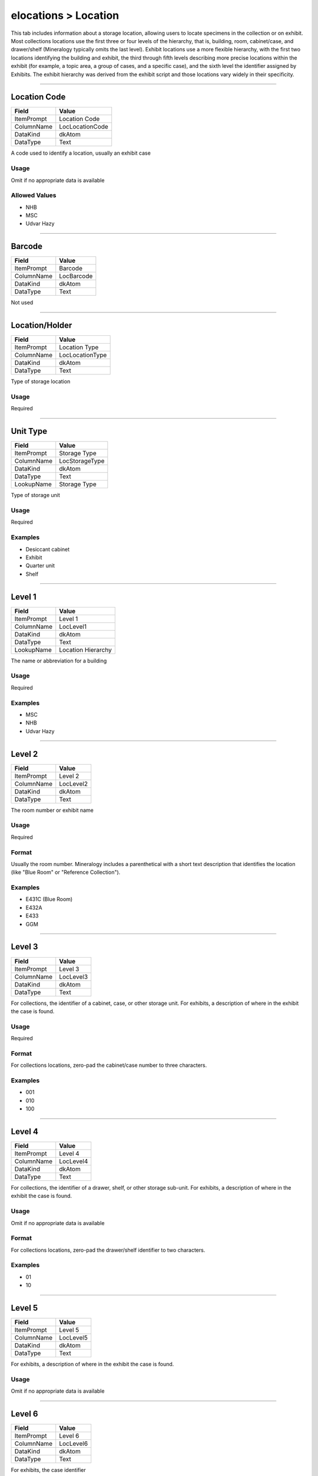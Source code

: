 #####################
elocations > Location
#####################

This tab includes information about a storage location, allowing users
to locate specimens in the collection or on exhibit. Most collections
locations use the first three or four levels of the hierarchy, that is,
building, room, cabinet/case, and drawer/shelf (Mineralogy typically
omits the last level). Exhibit locations use a more flexible hierarchy,
with the first two locations identifying the building and exhibit, the
third through fifth levels describing more precise locations within the
exhibit (for example, a topic area, a group of cases, and a specific
case), and the sixth level the identifier assigned by Exhibits. The
exhibit hierarchy was derived from the exhibit script and those
locations vary widely in their specificity.

--------------------------------------------------------------------------------

.. _elocations-location-identifiers-location-code:

*************
Location Code
*************

+----------+---------------+
|Field     |Value          |
+==========+===============+
|ItemPrompt|Location Code  |
+----------+---------------+
|ColumnName|LocLocationCode|
+----------+---------------+
|DataKind  |dkAtom         |
+----------+---------------+
|DataType  |Text           |
+----------+---------------+

A code used to identify a location, usually an exhibit case

Usage
=====

Omit if no appropriate data is available

Allowed Values
==============

* NHB
* MSC
* Udvar Hazy

--------------------------------------------------------------------------------

.. _elocations-location-identifiers-barcode:

*******
Barcode
*******

+----------+----------+
|Field     |Value     |
+==========+==========+
|ItemPrompt|Barcode   |
+----------+----------+
|ColumnName|LocBarcode|
+----------+----------+
|DataKind  |dkAtom    |
+----------+----------+
|DataType  |Text      |
+----------+----------+

Not used

--------------------------------------------------------------------------------

.. _elocations-location-location-type-location-holder:

***************
Location/Holder
***************

+----------+---------------+
|Field     |Value          |
+==========+===============+
|ItemPrompt|Location Type  |
+----------+---------------+
|ColumnName|LocLocationType|
+----------+---------------+
|DataKind  |dkAtom         |
+----------+---------------+
|DataType  |Text           |
+----------+---------------+

Type of storage location

Usage
=====

Required

--------------------------------------------------------------------------------

.. _elocations-location-storage-unit-type:

*********
Unit Type
*********

+----------+--------------+
|Field     |Value         |
+==========+==============+
|ItemPrompt|Storage Type  |
+----------+--------------+
|ColumnName|LocStorageType|
+----------+--------------+
|DataKind  |dkAtom        |
+----------+--------------+
|DataType  |Text          |
+----------+--------------+
|LookupName|Storage Type  |
+----------+--------------+

Type of storage unit

Usage
=====

Required

Examples
========

* Desiccant cabinet
* Exhibit
* Quarter unit
* Shelf

--------------------------------------------------------------------------------

.. _elocations-location-location-hierarchy-level-1:

*******
Level 1
*******

+----------+------------------+
|Field     |Value             |
+==========+==================+
|ItemPrompt|Level 1           |
+----------+------------------+
|ColumnName|LocLevel1         |
+----------+------------------+
|DataKind  |dkAtom            |
+----------+------------------+
|DataType  |Text              |
+----------+------------------+
|LookupName|Location Hierarchy|
+----------+------------------+

The name or abbreviation for a building

Usage
=====

Required

Examples
========

* MSC
* NHB
* Udvar Hazy

--------------------------------------------------------------------------------

.. _elocations-location-location-hierarchy-level-2:

*******
Level 2
*******

+----------+---------+
|Field     |Value    |
+==========+=========+
|ItemPrompt|Level 2  |
+----------+---------+
|ColumnName|LocLevel2|
+----------+---------+
|DataKind  |dkAtom   |
+----------+---------+
|DataType  |Text     |
+----------+---------+

The room number or exhibit name

Usage
=====

Required

Format
======

Usually the room number. Mineralogy includes a parenthetical with a
short text description that identifies the location (like "Blue Room" or
"Reference Collection").

Examples
========

* E431C (Blue Room)
* E432A
* E433
* GGM

--------------------------------------------------------------------------------

.. _elocations-location-location-hierarchy-level-3:

*******
Level 3
*******

+----------+---------+
|Field     |Value    |
+==========+=========+
|ItemPrompt|Level 3  |
+----------+---------+
|ColumnName|LocLevel3|
+----------+---------+
|DataKind  |dkAtom   |
+----------+---------+
|DataType  |Text     |
+----------+---------+

For collections, the identifier of a cabinet, case, or other storage
unit. For exhibits, a description of where in the exhibit the case is
found.

Usage
=====

Required

Format
======

For collections locations, zero-pad the cabinet/case number to three
characters.

Examples
========

* 001
* 010
* 100

--------------------------------------------------------------------------------

.. _elocations-location-location-hierarchy-level-4:

*******
Level 4
*******

+----------+---------+
|Field     |Value    |
+==========+=========+
|ItemPrompt|Level 4  |
+----------+---------+
|ColumnName|LocLevel4|
+----------+---------+
|DataKind  |dkAtom   |
+----------+---------+
|DataType  |Text     |
+----------+---------+

For collections, the identifier of a drawer, shelf, or other storage
sub-unit.  For exhibits, a description of where in the exhibit the case
is found.

Usage
=====

Omit if no appropriate data is available

Format
======

For collections locations, zero-pad the drawer/shelf identifier to two
characters.

Examples
========

* 01
* 10

--------------------------------------------------------------------------------

.. _elocations-location-location-hierarchy-level-5:

*******
Level 5
*******

+----------+---------+
|Field     |Value    |
+==========+=========+
|ItemPrompt|Level 5  |
+----------+---------+
|ColumnName|LocLevel5|
+----------+---------+
|DataKind  |dkAtom   |
+----------+---------+
|DataType  |Text     |
+----------+---------+

For exhibits, a description of where in the exhibit the case is found.

Usage
=====

Omit if no appropriate data is available

--------------------------------------------------------------------------------

.. _elocations-location-location-hierarchy-level-6:

*******
Level 6
*******

+----------+---------+
|Field     |Value    |
+==========+=========+
|ItemPrompt|Level 6  |
+----------+---------+
|ColumnName|LocLevel6|
+----------+---------+
|DataKind  |dkAtom   |
+----------+---------+
|DataType  |Text     |
+----------+---------+

For exhibits, the case identifier

Usage
=====

Omit if no appropriate data is available

Examples
========

* MC-009
* MC-010

--------------------------------------------------------------------------------

.. _elocations-location-location-hierarchy-level-7:

*******
Level 7
*******

+----------+---------+
|Field     |Value    |
+==========+=========+
|ItemPrompt|Level 7  |
+----------+---------+
|ColumnName|LocLevel7|
+----------+---------+
|DataKind  |dkAtom   |
+----------+---------+
|DataType  |Text     |
+----------+---------+

Not used

--------------------------------------------------------------------------------

.. _elocations-location-location-hierarchy-level-8:

*******
Level 8
*******

+----------+---------+
|Field     |Value    |
+==========+=========+
|ItemPrompt|Level 8  |
+----------+---------+
|ColumnName|LocLevel8|
+----------+---------+
|DataKind  |dkAtom   |
+----------+---------+
|DataType  |Text     |
+----------+---------+

Not used
